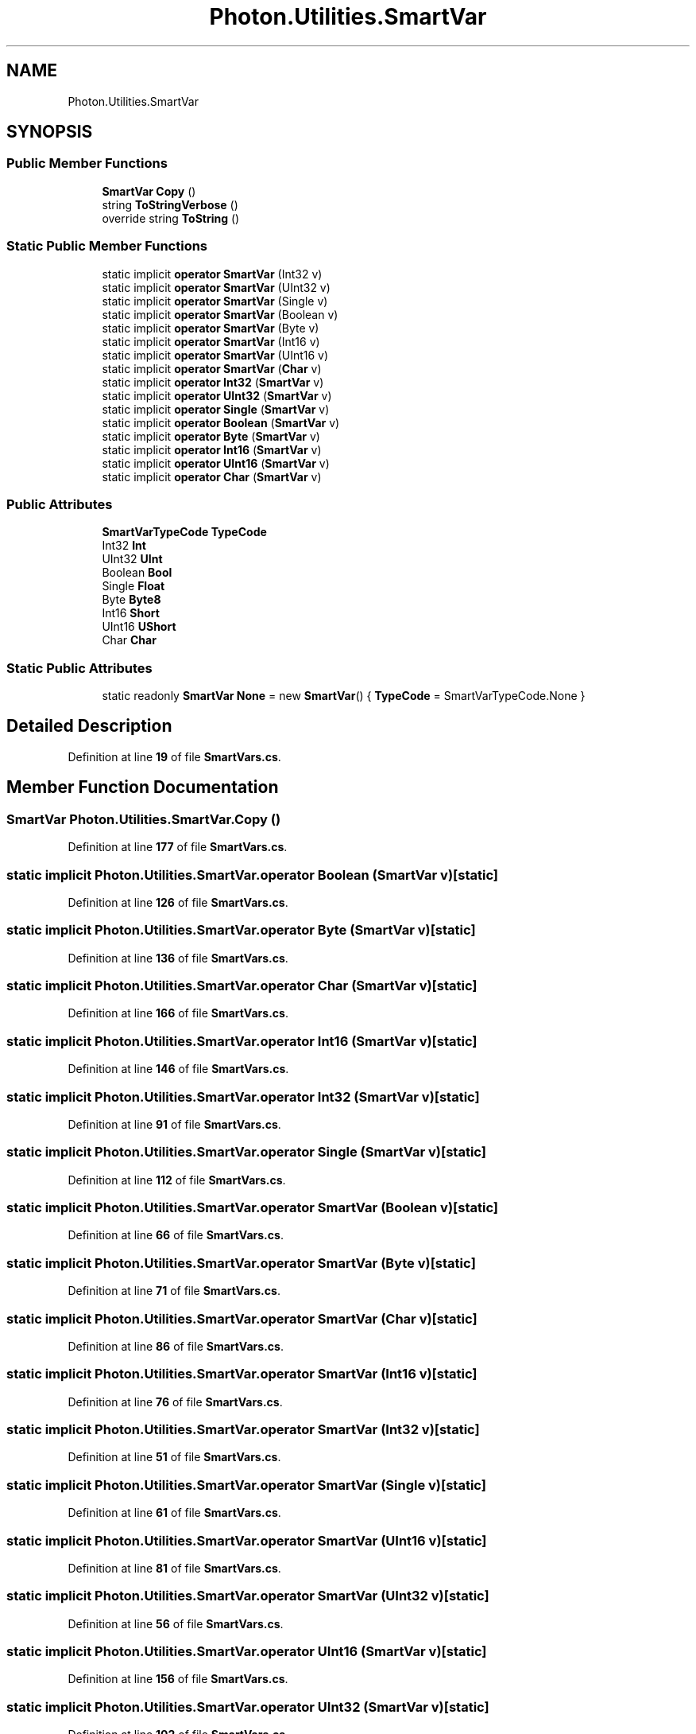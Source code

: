 .TH "Photon.Utilities.SmartVar" 3 "Mon Apr 18 2022" "Purrpatrator User manual" \" -*- nroff -*-
.ad l
.nh
.SH NAME
Photon.Utilities.SmartVar
.SH SYNOPSIS
.br
.PP
.SS "Public Member Functions"

.in +1c
.ti -1c
.RI "\fBSmartVar\fP \fBCopy\fP ()"
.br
.ti -1c
.RI "string \fBToStringVerbose\fP ()"
.br
.ti -1c
.RI "override string \fBToString\fP ()"
.br
.in -1c
.SS "Static Public Member Functions"

.in +1c
.ti -1c
.RI "static implicit \fBoperator SmartVar\fP (Int32 v)"
.br
.ti -1c
.RI "static implicit \fBoperator SmartVar\fP (UInt32 v)"
.br
.ti -1c
.RI "static implicit \fBoperator SmartVar\fP (Single v)"
.br
.ti -1c
.RI "static implicit \fBoperator SmartVar\fP (Boolean v)"
.br
.ti -1c
.RI "static implicit \fBoperator SmartVar\fP (Byte v)"
.br
.ti -1c
.RI "static implicit \fBoperator SmartVar\fP (Int16 v)"
.br
.ti -1c
.RI "static implicit \fBoperator SmartVar\fP (UInt16 v)"
.br
.ti -1c
.RI "static implicit \fBoperator SmartVar\fP (\fBChar\fP v)"
.br
.ti -1c
.RI "static implicit \fBoperator Int32\fP (\fBSmartVar\fP v)"
.br
.ti -1c
.RI "static implicit \fBoperator UInt32\fP (\fBSmartVar\fP v)"
.br
.ti -1c
.RI "static implicit \fBoperator Single\fP (\fBSmartVar\fP v)"
.br
.ti -1c
.RI "static implicit \fBoperator Boolean\fP (\fBSmartVar\fP v)"
.br
.ti -1c
.RI "static implicit \fBoperator Byte\fP (\fBSmartVar\fP v)"
.br
.ti -1c
.RI "static implicit \fBoperator Int16\fP (\fBSmartVar\fP v)"
.br
.ti -1c
.RI "static implicit \fBoperator UInt16\fP (\fBSmartVar\fP v)"
.br
.ti -1c
.RI "static implicit \fBoperator Char\fP (\fBSmartVar\fP v)"
.br
.in -1c
.SS "Public Attributes"

.in +1c
.ti -1c
.RI "\fBSmartVarTypeCode\fP \fBTypeCode\fP"
.br
.ti -1c
.RI "Int32 \fBInt\fP"
.br
.ti -1c
.RI "UInt32 \fBUInt\fP"
.br
.ti -1c
.RI "Boolean \fBBool\fP"
.br
.ti -1c
.RI "Single \fBFloat\fP"
.br
.ti -1c
.RI "Byte \fBByte8\fP"
.br
.ti -1c
.RI "Int16 \fBShort\fP"
.br
.ti -1c
.RI "UInt16 \fBUShort\fP"
.br
.ti -1c
.RI "Char \fBChar\fP"
.br
.in -1c
.SS "Static Public Attributes"

.in +1c
.ti -1c
.RI "static readonly \fBSmartVar\fP \fBNone\fP = new \fBSmartVar\fP() { \fBTypeCode\fP = SmartVarTypeCode\&.None }"
.br
.in -1c
.SH "Detailed Description"
.PP 
Definition at line \fB19\fP of file \fBSmartVars\&.cs\fP\&.
.SH "Member Function Documentation"
.PP 
.SS "\fBSmartVar\fP Photon\&.Utilities\&.SmartVar\&.Copy ()"

.PP
Definition at line \fB177\fP of file \fBSmartVars\&.cs\fP\&.
.SS "static implicit Photon\&.Utilities\&.SmartVar\&.operator Boolean (\fBSmartVar\fP v)\fC [static]\fP"

.PP
Definition at line \fB126\fP of file \fBSmartVars\&.cs\fP\&.
.SS "static implicit Photon\&.Utilities\&.SmartVar\&.operator Byte (\fBSmartVar\fP v)\fC [static]\fP"

.PP
Definition at line \fB136\fP of file \fBSmartVars\&.cs\fP\&.
.SS "static implicit Photon\&.Utilities\&.SmartVar\&.operator \fBChar\fP (\fBSmartVar\fP v)\fC [static]\fP"

.PP
Definition at line \fB166\fP of file \fBSmartVars\&.cs\fP\&.
.SS "static implicit Photon\&.Utilities\&.SmartVar\&.operator Int16 (\fBSmartVar\fP v)\fC [static]\fP"

.PP
Definition at line \fB146\fP of file \fBSmartVars\&.cs\fP\&.
.SS "static implicit Photon\&.Utilities\&.SmartVar\&.operator Int32 (\fBSmartVar\fP v)\fC [static]\fP"

.PP
Definition at line \fB91\fP of file \fBSmartVars\&.cs\fP\&.
.SS "static implicit Photon\&.Utilities\&.SmartVar\&.operator Single (\fBSmartVar\fP v)\fC [static]\fP"

.PP
Definition at line \fB112\fP of file \fBSmartVars\&.cs\fP\&.
.SS "static implicit Photon\&.Utilities\&.SmartVar\&.operator \fBSmartVar\fP (Boolean v)\fC [static]\fP"

.PP
Definition at line \fB66\fP of file \fBSmartVars\&.cs\fP\&.
.SS "static implicit Photon\&.Utilities\&.SmartVar\&.operator \fBSmartVar\fP (Byte v)\fC [static]\fP"

.PP
Definition at line \fB71\fP of file \fBSmartVars\&.cs\fP\&.
.SS "static implicit Photon\&.Utilities\&.SmartVar\&.operator \fBSmartVar\fP (\fBChar\fP v)\fC [static]\fP"

.PP
Definition at line \fB86\fP of file \fBSmartVars\&.cs\fP\&.
.SS "static implicit Photon\&.Utilities\&.SmartVar\&.operator \fBSmartVar\fP (Int16 v)\fC [static]\fP"

.PP
Definition at line \fB76\fP of file \fBSmartVars\&.cs\fP\&.
.SS "static implicit Photon\&.Utilities\&.SmartVar\&.operator \fBSmartVar\fP (Int32 v)\fC [static]\fP"

.PP
Definition at line \fB51\fP of file \fBSmartVars\&.cs\fP\&.
.SS "static implicit Photon\&.Utilities\&.SmartVar\&.operator \fBSmartVar\fP (Single v)\fC [static]\fP"

.PP
Definition at line \fB61\fP of file \fBSmartVars\&.cs\fP\&.
.SS "static implicit Photon\&.Utilities\&.SmartVar\&.operator \fBSmartVar\fP (UInt16 v)\fC [static]\fP"

.PP
Definition at line \fB81\fP of file \fBSmartVars\&.cs\fP\&.
.SS "static implicit Photon\&.Utilities\&.SmartVar\&.operator \fBSmartVar\fP (UInt32 v)\fC [static]\fP"

.PP
Definition at line \fB56\fP of file \fBSmartVars\&.cs\fP\&.
.SS "static implicit Photon\&.Utilities\&.SmartVar\&.operator UInt16 (\fBSmartVar\fP v)\fC [static]\fP"

.PP
Definition at line \fB156\fP of file \fBSmartVars\&.cs\fP\&.
.SS "static implicit Photon\&.Utilities\&.SmartVar\&.operator UInt32 (\fBSmartVar\fP v)\fC [static]\fP"

.PP
Definition at line \fB102\fP of file \fBSmartVars\&.cs\fP\&.
.SS "override string Photon\&.Utilities\&.SmartVar\&.ToString ()"

.PP
Definition at line \fB206\fP of file \fBSmartVars\&.cs\fP\&.
.SS "string Photon\&.Utilities\&.SmartVar\&.ToStringVerbose ()"

.PP
Definition at line \fB182\fP of file \fBSmartVars\&.cs\fP\&.
.SH "Member Data Documentation"
.PP 
.SS "Boolean Photon\&.Utilities\&.SmartVar\&.Bool"

.PP
Definition at line \fB32\fP of file \fBSmartVars\&.cs\fP\&.
.SS "Byte Photon\&.Utilities\&.SmartVar\&.Byte8"

.PP
Definition at line \fB38\fP of file \fBSmartVars\&.cs\fP\&.
.SS "Char Photon\&.Utilities\&.SmartVar\&.Char"

.PP
Definition at line \fB47\fP of file \fBSmartVars\&.cs\fP\&.
.SS "Single Photon\&.Utilities\&.SmartVar\&.Float"

.PP
Definition at line \fB35\fP of file \fBSmartVars\&.cs\fP\&.
.SS "Int32 Photon\&.Utilities\&.SmartVar\&.Int"

.PP
Definition at line \fB26\fP of file \fBSmartVars\&.cs\fP\&.
.SS "readonly \fBSmartVar\fP Photon\&.Utilities\&.SmartVar\&.None = new \fBSmartVar\fP() { \fBTypeCode\fP = SmartVarTypeCode\&.None }\fC [static]\fP"

.PP
Definition at line \fB49\fP of file \fBSmartVars\&.cs\fP\&.
.SS "Int16 Photon\&.Utilities\&.SmartVar\&.Short"

.PP
Definition at line \fB41\fP of file \fBSmartVars\&.cs\fP\&.
.SS "\fBSmartVarTypeCode\fP Photon\&.Utilities\&.SmartVar\&.TypeCode"

.PP
Definition at line \fB23\fP of file \fBSmartVars\&.cs\fP\&.
.SS "UInt32 Photon\&.Utilities\&.SmartVar\&.UInt"

.PP
Definition at line \fB29\fP of file \fBSmartVars\&.cs\fP\&.
.SS "UInt16 Photon\&.Utilities\&.SmartVar\&.UShort"

.PP
Definition at line \fB44\fP of file \fBSmartVars\&.cs\fP\&.

.SH "Author"
.PP 
Generated automatically by Doxygen for Purrpatrator User manual from the source code\&.
